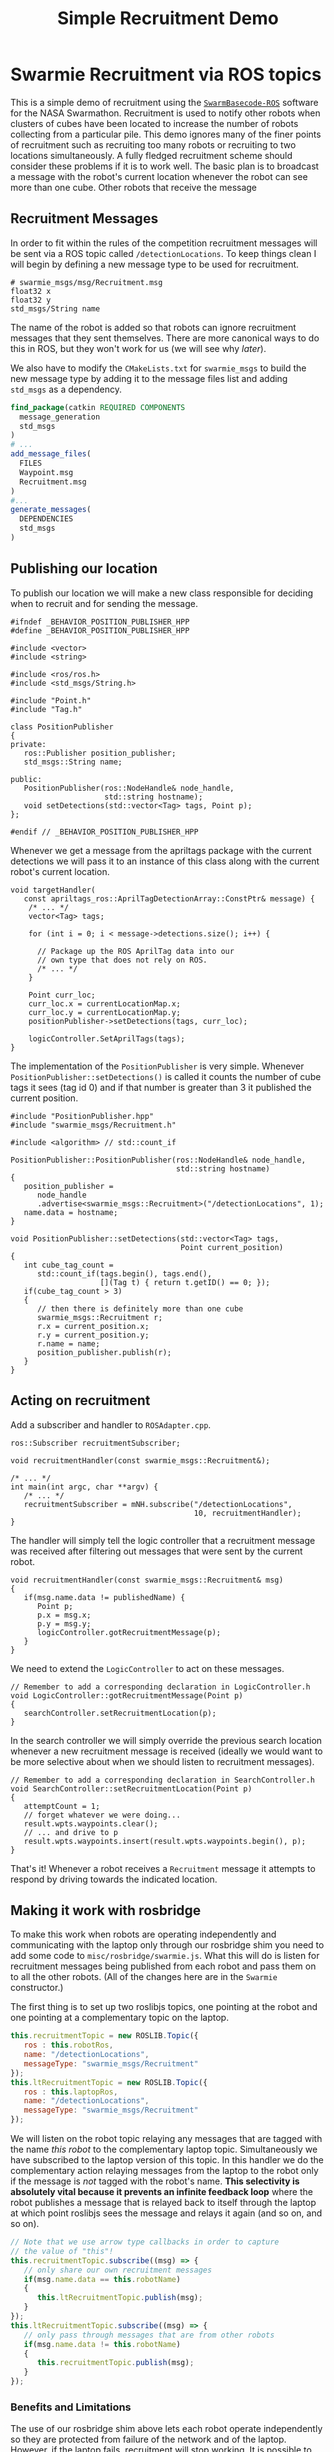 #+TITLE: Simple Recruitment Demo
#+OPTIONS: toc:nil ':t

* Swarmie Recruitment via ROS topics
This is a simple demo of recruitment using the [[https://github.com/BCLab-UNM/SwarmBaseCode-ROS][=SwarmBasecode-ROS=]]
software for the NASA Swarmathon. Recruitment is used to notify other
robots when clusters of cubes have been located to increase the number
of robots collecting from a particular pile. This demo ignores many of
the finer points of recruitment such as recruiting too many robots or
recruiting to two locations simultaneously. A fully fledged
recruitment scheme should consider these problems if it is to work
well. The basic plan is to broadcast a message with the robot's
current location whenever the robot can see more than one cube. Other
robots that receive the message 

** Recruitment Messages
In order to fit within the rules of the competition recruitment
messages will be sent via a ROS topic called =/detectionLocations=. To
keep things clean I will begin by defining a new message type to be
used for recruitment.

#+begin_example
# swarmie_msgs/msg/Recruitment.msg
float32 x
float32 y
std_msgs/String name
#+end_example

The name of the robot is added so that robots can ignore recruitment
messages that they sent themselves. There are more canonical ways to
do this in ROS, but they won't work for us (we will see why [[Making it work with rosbridge][later]]).

We also have to modify the =CMakeLists.txt= for =swarmie_msgs= to
build the new message type by adding it to the message files list and
adding =std_msgs= as a dependency.

#+begin_src cmake
find_package(catkin REQUIRED COMPONENTS 
  message_generation 
  std_msgs
)
# ...
add_message_files(
  FILES
  Waypoint.msg
  Recruitment.msg
)
#...
generate_messages(
  DEPENDENCIES
  std_msgs
)
#+end_src

** Publishing our location
To publish our location we will make a new class responsible for
deciding when to recruit and for sending the message.

#+begin_src c++
#ifndef _BEHAVIOR_POSITION_PUBLISHER_HPP
#define _BEHAVIOR_POSITION_PUBLISHER_HPP

#include <vector>
#include <string>

#include <ros/ros.h>
#include <std_msgs/String.h>

#include "Point.h"
#include "Tag.h"

class PositionPublisher
{
private:
   ros::Publisher position_publisher;
   std_msgs::String name;
   
public:
   PositionPublisher(ros::NodeHandle& node_handle, 
                     std::string hostname);
   void setDetections(std::vector<Tag> tags, Point p);
};

#endif // _BEHAVIOR_POSITION_PUBLISHER_HPP
#+end_src

Whenever we get a message from the apriltags package with the current
detections we will pass it to an instance of this class along with the
current robot's current location.

#+begin_src c++
void targetHandler(
   const apriltags_ros::AprilTagDetectionArray::ConstPtr& message) {
    /* ... */
    vector<Tag> tags;

    for (int i = 0; i < message->detections.size(); i++) {

      // Package up the ROS AprilTag data into our 
      // own type that does not rely on ROS.
      /* ... */
    }

    Point curr_loc;
    curr_loc.x = currentLocationMap.x;
    curr_loc.y = currentLocationMap.y;
    positionPublisher->setDetections(tags, curr_loc);
   
    logicController.SetAprilTags(tags);
}
#+end_src

The implementation of the =PositionPublisher= is very simple. Whenever
=PositionPublisher::setDetections()= is called it counts the number of
cube tags it sees (tag id 0) and if that number is greater than 3 it
published the current position.

#+begin_src c++
#include "PositionPublisher.hpp"
#include "swarmie_msgs/Recruitment.h"

#include <algorithm> // std::count_if

PositionPublisher::PositionPublisher(ros::NodeHandle& node_handle,
                                     std::string hostname)
{
   position_publisher = 
      node_handle
      .advertise<swarmie_msgs::Recruitment>("/detectionLocations", 1);
   name.data = hostname;
}

void PositionPublisher::setDetections(std::vector<Tag> tags,
                                      Point current_position)
{
   int cube_tag_count =
      std::count_if(tags.begin(), tags.end(),
                    [](Tag t) { return t.getID() == 0; });
   if(cube_tag_count > 3)
   {
      // then there is definitely more than one cube
      swarmie_msgs::Recruitment r;
      r.x = current_position.x;
      r.y = current_position.y;
      r.name = name;
      position_publisher.publish(r);
   }
}
#+end_src

** Acting on recruitment
Add a subscriber and handler to =ROSAdapter.cpp=.

#+begin_src c++
ros::Subscriber recruitmentSubscriber;

void recruitmentHandler(const swarmie_msgs::Recruitment&);

/* ... */
int main(int argc, char **argv) {
   /* ... */
   recruitmentSubscriber = mNH.subscribe("/detectionLocations",
                                         10, recruitmentHandler);
}
#+end_src

The handler will simply tell the logic controller that a recruitment
message was received after filtering out messages that were sent by
the current robot.

#+begin_src c++
void recruitmentHandler(const swarmie_msgs::Recruitment& msg)
{
   if(msg.name.data != publishedName) {
      Point p;
      p.x = msg.x;
      p.y = msg.y;
      logicController.gotRecruitmentMessage(p);
   }
}
#+end_src

We need to extend the =LogicController= to act on these messages.

#+begin_src c++
// Remember to add a corresponding declaration in LogicController.h
void LogicController::gotRecruitmentMessage(Point p)
{
   searchController.setRecruitmentLocation(p);
}
#+end_src

In the search controller we will simply override the previous search
location whenever a new recruitment message is received (ideally we
would want to be more selective about when we should listen to
recruitment messages).

#+begin_src c++
// Remember to add a corresponding declaration in SearchController.h
void SearchController::setRecruitmentLocation(Point p)
{
   attemptCount = 1;
   // forget whatever we were doing...
   result.wpts.waypoints.clear();
   // ... and drive to p
   result.wpts.waypoints.insert(result.wpts.waypoints.begin(), p);
}
#+end_src

That's it! Whenever a robot receives a =Recruitment= message it
attempts to respond by driving towards the indicated location.

** Making it work with rosbridge
To make this work when robots are operating independently and
communicating with the laptop only through our rosbridge shim you need
to add some code to =misc/rosbridge/swarmie.js=. What this will do is
listen for recruitment messages being published from each robot and
pass them on to all the other robots. (All of the changes here are in
the =Swarmie= constructor.)

The first thing is to set up two roslibjs topics, one pointing at the
robot and one pointing at a complementary topic on the laptop.
#+begin_src javascript
this.recruitmentTopic = new ROSLIB.Topic({
   ros : this.robotRos,
   name: "/detectionLocations",
   messageType: "swarmie_msgs/Recruitment"
});
this.ltRecruitmentTopic = new ROSLIB.Topic({
   ros : this.laptopRos,
   name: "/detectionLocations",
   messageType: "swarmie_msgs/Recruitment"
});
#+end_src

We will listen on the robot topic relaying any messages that are
tagged with the name /this robot/ to the complementary laptop
topic. Simultaneously we have subscribed to the laptop version of this
topic. In this handler we do the complementary action relaying
messages from the laptop to the robot only if the message is /not/
tagged with the robot's name. *This selectivity is absolutely vital
because it prevents an infinite feedback loop* where the robot
publishes a message that is relayed back to itself through the laptop
at which point roslibjs sees the message and relays it again (and so
on, and so on).

#+begin_src javascript
// Note that we use arrow type callbacks in order to capture
// the value of "this"!
this.recruitmentTopic.subscribe((msg) => {
   // only share our own recruitment messages
   if(msg.name.data == this.robotName)
   {
      this.ltRecruitmentTopic.publish(msg);
   }
});
this.ltRecruitmentTopic.subscribe((msg) => {
   // only pass through messages that are from other robots
   if(msg.name.data != this.robotName)
   {
      this.recruitmentTopic.publish(msg);
   }
});
#+end_src

*** Benefits and Limitations
The use of our rosbridge shim above lets each robot operate
independently so they are protected from failure of the network and of
the laptop. However, if the laptop fails, recruitment will stop
working. It is possible to make recruitment robust to failure of the
laptop by setting up peer-to-peer connections between robots. This
would require
- Node discovery. Somehow robots need to determine what other robots
  are running. You can do this in a similar way to the recruitment
  example (it is reasonable to assume that at least for a short period
  of time the laptop is up and working since that is how we start the
  robots).
- A ROS node to set up and manage websocket connections between the
  robots. You do not need to use javascript to communicate with the
  rosbridge websocket server. This node will effectively do what the
  javascript code above does; relay messages between robots.

Note that you will need to be able to tolerate not connecting to the
websocket server in order for code to work in simulation (when the
websocket server is not running). *You should write your code (as was*
*done above) so that it is agnostic to whether messages are being sent*
*locally or via rosbridge*.